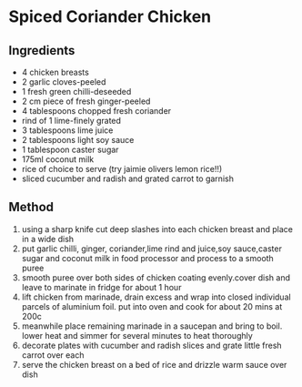* Spiced Coriander Chicken

** Ingredients

- 4 chicken breasts
- 2 garlic cloves-peeled
- 1 fresh green chilli-deseeded
- 2 cm piece of fresh ginger-peeled
- 4 tablespoons chopped fresh coriander
- rind of 1 lime-finely grated
- 3 tablespoons lime juice
- 2 tablespoons light soy sauce
- 1 tablespoon caster sugar
- 175ml coconut milk
- rice of choice to serve (try jaimie olivers lemon rice!!)
- sliced cucumber and radish and grated carrot to garnish

** Method

1. using a sharp knife cut deep slashes into each chicken breast and
   place in a wide dish
2. put garlic chilli, ginger, coriander,lime rind and juice,soy
   sauce,caster sugar and coconut milk in food processor and process to
   a smooth puree
3. smooth puree over both sides of chicken coating evenly.cover dish and
   leave to marinate in fridge for about 1 hour
4. lift chicken from marinade, drain excess and wrap into closed
   individual parcels of aluminium foil. put into oven and cook for
   about 20 mins at 200c
5. meanwhile place remaining marinade in a saucepan and bring to boil.
   lower heat and simmer for several minutes to heat thoroughly
6. decorate plates with cucumber and radish slices and grate little
   fresh carrot over each
7. serve the chicken breast on a bed of rice and drizzle warm sauce over
   dish
